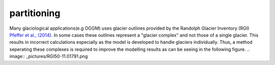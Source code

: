 partitioning
------------

Many  glaciological applications(e.g OGGM) uses glacier outlines provided by the Randolph Glacier
Inventory (RGI) `Pfeffer et al., (2014)`_.
In some cases these outlines represent a "glacier complex" and not those of a single glacier.
This results in incorrect calculations especially as the model is developed to handle glaciers individually. Thus, a method seperating these complexes is required to
improve the modelling results as can be seeing in the following figure.
.. image:: _pictures/RGI50-11.01791.png

.. _Pfeffer et al., (2014): http://www.ingentaconnect.com/content/igsoc/jog/2014/00000060/00000221/art00012

